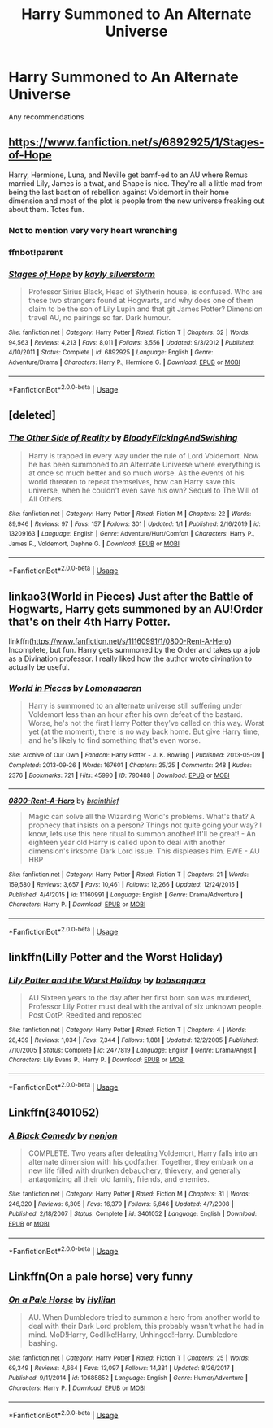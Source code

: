 #+TITLE: Harry Summoned to An Alternate Universe

* Harry Summoned to An Alternate Universe
:PROPERTIES:
:Author: YeetrMeister
:Score: 31
:DateUnix: 1578818604.0
:DateShort: 2020-Jan-12
:FlairText: Request
:END:
Any recommendations


** [[https://www.fanfiction.net/s/6892925/1/Stages-of-Hope]]

Harry, Hermione, Luna, and Neville get bamf-ed to an AU where Remus married Lily, James is a twat, and Snape is nice. They're all a little mad from being the last bastion of rebellion against Voldemort in their home dimension and most of the plot is people from the new universe freaking out about them. Totes fun.
:PROPERTIES:
:Author: Avalon1632
:Score: 16
:DateUnix: 1578836456.0
:DateShort: 2020-Jan-12
:END:

*** Not to mention very very heart wrenching
:PROPERTIES:
:Author: rohan62442
:Score: 3
:DateUnix: 1578849506.0
:DateShort: 2020-Jan-12
:END:


*** ffnbot!parent
:PROPERTIES:
:Author: wordhammer
:Score: 1
:DateUnix: 1578849453.0
:DateShort: 2020-Jan-12
:END:


*** [[https://www.fanfiction.net/s/6892925/1/][*/Stages of Hope/*]] by [[https://www.fanfiction.net/u/291348/kayly-silverstorm][/kayly silverstorm/]]

#+begin_quote
  Professor Sirius Black, Head of Slytherin house, is confused. Who are these two strangers found at Hogwarts, and why does one of them claim to be the son of Lily Lupin and that git James Potter? Dimension travel AU, no pairings so far. Dark humour.
#+end_quote

^{/Site/:} ^{fanfiction.net} ^{*|*} ^{/Category/:} ^{Harry} ^{Potter} ^{*|*} ^{/Rated/:} ^{Fiction} ^{T} ^{*|*} ^{/Chapters/:} ^{32} ^{*|*} ^{/Words/:} ^{94,563} ^{*|*} ^{/Reviews/:} ^{4,213} ^{*|*} ^{/Favs/:} ^{8,011} ^{*|*} ^{/Follows/:} ^{3,556} ^{*|*} ^{/Updated/:} ^{9/3/2012} ^{*|*} ^{/Published/:} ^{4/10/2011} ^{*|*} ^{/Status/:} ^{Complete} ^{*|*} ^{/id/:} ^{6892925} ^{*|*} ^{/Language/:} ^{English} ^{*|*} ^{/Genre/:} ^{Adventure/Drama} ^{*|*} ^{/Characters/:} ^{Harry} ^{P.,} ^{Hermione} ^{G.} ^{*|*} ^{/Download/:} ^{[[http://www.ff2ebook.com/old/ffn-bot/index.php?id=6892925&source=ff&filetype=epub][EPUB]]} ^{or} ^{[[http://www.ff2ebook.com/old/ffn-bot/index.php?id=6892925&source=ff&filetype=mobi][MOBI]]}

--------------

*FanfictionBot*^{2.0.0-beta} | [[https://github.com/tusing/reddit-ffn-bot/wiki/Usage][Usage]]
:PROPERTIES:
:Author: FanfictionBot
:Score: 1
:DateUnix: 1578849475.0
:DateShort: 2020-Jan-12
:END:


** [deleted]
:PROPERTIES:
:Score: 2
:DateUnix: 1578831712.0
:DateShort: 2020-Jan-12
:END:

*** [[https://www.fanfiction.net/s/13209163/1/][*/The Other Side of Reality/*]] by [[https://www.fanfiction.net/u/6167329/BloodyFlickingAndSwishing][/BloodyFlickingAndSwishing/]]

#+begin_quote
  Harry is trapped in every way under the rule of Lord Voldemort. Now he has been summoned to an Alternate Universe where everything is at once so much better and so much worse. As the events of his world threaten to repeat themselves, how can Harry save this universe, when he couldn't even save his own? Sequel to The Will of All Others.
#+end_quote

^{/Site/:} ^{fanfiction.net} ^{*|*} ^{/Category/:} ^{Harry} ^{Potter} ^{*|*} ^{/Rated/:} ^{Fiction} ^{M} ^{*|*} ^{/Chapters/:} ^{22} ^{*|*} ^{/Words/:} ^{89,946} ^{*|*} ^{/Reviews/:} ^{97} ^{*|*} ^{/Favs/:} ^{157} ^{*|*} ^{/Follows/:} ^{301} ^{*|*} ^{/Updated/:} ^{1/1} ^{*|*} ^{/Published/:} ^{2/16/2019} ^{*|*} ^{/id/:} ^{13209163} ^{*|*} ^{/Language/:} ^{English} ^{*|*} ^{/Genre/:} ^{Adventure/Hurt/Comfort} ^{*|*} ^{/Characters/:} ^{Harry} ^{P.,} ^{James} ^{P.,} ^{Voldemort,} ^{Daphne} ^{G.} ^{*|*} ^{/Download/:} ^{[[http://www.ff2ebook.com/old/ffn-bot/index.php?id=13209163&source=ff&filetype=epub][EPUB]]} ^{or} ^{[[http://www.ff2ebook.com/old/ffn-bot/index.php?id=13209163&source=ff&filetype=mobi][MOBI]]}

--------------

*FanfictionBot*^{2.0.0-beta} | [[https://github.com/tusing/reddit-ffn-bot/wiki/Usage][Usage]]
:PROPERTIES:
:Author: FanfictionBot
:Score: 1
:DateUnix: 1578831723.0
:DateShort: 2020-Jan-12
:END:


** linkao3(World in Pieces) Just after the Battle of Hogwarts, Harry gets summoned by an AU!Order that's on their 4th Harry Potter.

linkffn([[https://www.fanfiction.net/s/11160991/1/0800-Rent-A-Hero]]) Incomplete, but fun. Harry gets summoned by the Order and takes up a job as a Divination professor. I really liked how the author wrote divination to actually be useful.
:PROPERTIES:
:Author: Efficient_Assistant
:Score: 3
:DateUnix: 1578833590.0
:DateShort: 2020-Jan-12
:END:

*** [[https://archiveofourown.org/works/790488][*/World in Pieces/*]] by [[https://www.archiveofourown.org/users/Lomonaaeren/pseuds/Lomonaaeren][/Lomonaaeren/]]

#+begin_quote
  Harry is summoned to an alternate universe still suffering under Voldemort less than an hour after his own defeat of the bastard. Worse, he's not the first Harry Potter they've called on this way. Worst yet (at the moment), there is no way back home. But give Harry time, and he's likely to find something that's even worse.
#+end_quote

^{/Site/:} ^{Archive} ^{of} ^{Our} ^{Own} ^{*|*} ^{/Fandom/:} ^{Harry} ^{Potter} ^{-} ^{J.} ^{K.} ^{Rowling} ^{*|*} ^{/Published/:} ^{2013-05-09} ^{*|*} ^{/Completed/:} ^{2013-09-26} ^{*|*} ^{/Words/:} ^{167601} ^{*|*} ^{/Chapters/:} ^{25/25} ^{*|*} ^{/Comments/:} ^{248} ^{*|*} ^{/Kudos/:} ^{2376} ^{*|*} ^{/Bookmarks/:} ^{721} ^{*|*} ^{/Hits/:} ^{45990} ^{*|*} ^{/ID/:} ^{790488} ^{*|*} ^{/Download/:} ^{[[https://archiveofourown.org/downloads/790488/World%20in%20Pieces.epub?updated_at=1574683331][EPUB]]} ^{or} ^{[[https://archiveofourown.org/downloads/790488/World%20in%20Pieces.mobi?updated_at=1574683331][MOBI]]}

--------------

[[https://www.fanfiction.net/s/11160991/1/][*/0800-Rent-A-Hero/*]] by [[https://www.fanfiction.net/u/4934632/brainthief][/brainthief/]]

#+begin_quote
  Magic can solve all the Wizarding World's problems. What's that? A prophecy that insists on a person? Things not quite going your way? I know, lets use this here ritual to summon another! It'll be great! - An eighteen year old Harry is called upon to deal with another dimension's irksome Dark Lord issue. This displeases him. EWE - AU HBP
#+end_quote

^{/Site/:} ^{fanfiction.net} ^{*|*} ^{/Category/:} ^{Harry} ^{Potter} ^{*|*} ^{/Rated/:} ^{Fiction} ^{T} ^{*|*} ^{/Chapters/:} ^{21} ^{*|*} ^{/Words/:} ^{159,580} ^{*|*} ^{/Reviews/:} ^{3,657} ^{*|*} ^{/Favs/:} ^{10,461} ^{*|*} ^{/Follows/:} ^{12,266} ^{*|*} ^{/Updated/:} ^{12/24/2015} ^{*|*} ^{/Published/:} ^{4/4/2015} ^{*|*} ^{/id/:} ^{11160991} ^{*|*} ^{/Language/:} ^{English} ^{*|*} ^{/Genre/:} ^{Drama/Adventure} ^{*|*} ^{/Characters/:} ^{Harry} ^{P.} ^{*|*} ^{/Download/:} ^{[[http://www.ff2ebook.com/old/ffn-bot/index.php?id=11160991&source=ff&filetype=epub][EPUB]]} ^{or} ^{[[http://www.ff2ebook.com/old/ffn-bot/index.php?id=11160991&source=ff&filetype=mobi][MOBI]]}

--------------

*FanfictionBot*^{2.0.0-beta} | [[https://github.com/tusing/reddit-ffn-bot/wiki/Usage][Usage]]
:PROPERTIES:
:Author: FanfictionBot
:Score: 1
:DateUnix: 1578833615.0
:DateShort: 2020-Jan-12
:END:


** linkffn(Lilly Potter and the Worst Holiday)
:PROPERTIES:
:Author: the__pov
:Score: 3
:DateUnix: 1578848350.0
:DateShort: 2020-Jan-12
:END:

*** [[https://www.fanfiction.net/s/2477819/1/][*/Lily Potter and the Worst Holiday/*]] by [[https://www.fanfiction.net/u/728312/bobsaqqara][/bobsaqqara/]]

#+begin_quote
  AU Sixteen years to the day after her first born son was murdered, Professor Lily Potter must deal with the arrival of six unknown people. Post OotP. Reedited and reposted
#+end_quote

^{/Site/:} ^{fanfiction.net} ^{*|*} ^{/Category/:} ^{Harry} ^{Potter} ^{*|*} ^{/Rated/:} ^{Fiction} ^{T} ^{*|*} ^{/Chapters/:} ^{4} ^{*|*} ^{/Words/:} ^{28,439} ^{*|*} ^{/Reviews/:} ^{1,034} ^{*|*} ^{/Favs/:} ^{7,344} ^{*|*} ^{/Follows/:} ^{1,881} ^{*|*} ^{/Updated/:} ^{12/2/2005} ^{*|*} ^{/Published/:} ^{7/10/2005} ^{*|*} ^{/Status/:} ^{Complete} ^{*|*} ^{/id/:} ^{2477819} ^{*|*} ^{/Language/:} ^{English} ^{*|*} ^{/Genre/:} ^{Drama/Angst} ^{*|*} ^{/Characters/:} ^{Lily} ^{Evans} ^{P.,} ^{Harry} ^{P.} ^{*|*} ^{/Download/:} ^{[[http://www.ff2ebook.com/old/ffn-bot/index.php?id=2477819&source=ff&filetype=epub][EPUB]]} ^{or} ^{[[http://www.ff2ebook.com/old/ffn-bot/index.php?id=2477819&source=ff&filetype=mobi][MOBI]]}

--------------

*FanfictionBot*^{2.0.0-beta} | [[https://github.com/tusing/reddit-ffn-bot/wiki/Usage][Usage]]
:PROPERTIES:
:Author: FanfictionBot
:Score: 1
:DateUnix: 1578848412.0
:DateShort: 2020-Jan-12
:END:


** Linkffn(3401052)
:PROPERTIES:
:Author: -5772
:Score: 5
:DateUnix: 1578819160.0
:DateShort: 2020-Jan-12
:END:

*** [[https://www.fanfiction.net/s/3401052/1/][*/A Black Comedy/*]] by [[https://www.fanfiction.net/u/649528/nonjon][/nonjon/]]

#+begin_quote
  COMPLETE. Two years after defeating Voldemort, Harry falls into an alternate dimension with his godfather. Together, they embark on a new life filled with drunken debauchery, thievery, and generally antagonizing all their old family, friends, and enemies.
#+end_quote

^{/Site/:} ^{fanfiction.net} ^{*|*} ^{/Category/:} ^{Harry} ^{Potter} ^{*|*} ^{/Rated/:} ^{Fiction} ^{M} ^{*|*} ^{/Chapters/:} ^{31} ^{*|*} ^{/Words/:} ^{246,320} ^{*|*} ^{/Reviews/:} ^{6,305} ^{*|*} ^{/Favs/:} ^{16,379} ^{*|*} ^{/Follows/:} ^{5,646} ^{*|*} ^{/Updated/:} ^{4/7/2008} ^{*|*} ^{/Published/:} ^{2/18/2007} ^{*|*} ^{/Status/:} ^{Complete} ^{*|*} ^{/id/:} ^{3401052} ^{*|*} ^{/Language/:} ^{English} ^{*|*} ^{/Download/:} ^{[[http://www.ff2ebook.com/old/ffn-bot/index.php?id=3401052&source=ff&filetype=epub][EPUB]]} ^{or} ^{[[http://www.ff2ebook.com/old/ffn-bot/index.php?id=3401052&source=ff&filetype=mobi][MOBI]]}

--------------

*FanfictionBot*^{2.0.0-beta} | [[https://github.com/tusing/reddit-ffn-bot/wiki/Usage][Usage]]
:PROPERTIES:
:Author: FanfictionBot
:Score: 1
:DateUnix: 1578819171.0
:DateShort: 2020-Jan-12
:END:


** Linkffn(On a pale horse) very funny
:PROPERTIES:
:Author: Quine_
:Score: 3
:DateUnix: 1578828510.0
:DateShort: 2020-Jan-12
:END:

*** [[https://www.fanfiction.net/s/10685852/1/][*/On a Pale Horse/*]] by [[https://www.fanfiction.net/u/3305720/Hyliian][/Hyliian/]]

#+begin_quote
  AU. When Dumbledore tried to summon a hero from another world to deal with their Dark Lord problem, this probably wasn't what he had in mind. MoD!Harry, Godlike!Harry, Unhinged!Harry. Dumbledore bashing.
#+end_quote

^{/Site/:} ^{fanfiction.net} ^{*|*} ^{/Category/:} ^{Harry} ^{Potter} ^{*|*} ^{/Rated/:} ^{Fiction} ^{T} ^{*|*} ^{/Chapters/:} ^{25} ^{*|*} ^{/Words/:} ^{69,349} ^{*|*} ^{/Reviews/:} ^{4,664} ^{*|*} ^{/Favs/:} ^{13,097} ^{*|*} ^{/Follows/:} ^{14,381} ^{*|*} ^{/Updated/:} ^{8/26/2017} ^{*|*} ^{/Published/:} ^{9/11/2014} ^{*|*} ^{/id/:} ^{10685852} ^{*|*} ^{/Language/:} ^{English} ^{*|*} ^{/Genre/:} ^{Humor/Adventure} ^{*|*} ^{/Characters/:} ^{Harry} ^{P.} ^{*|*} ^{/Download/:} ^{[[http://www.ff2ebook.com/old/ffn-bot/index.php?id=10685852&source=ff&filetype=epub][EPUB]]} ^{or} ^{[[http://www.ff2ebook.com/old/ffn-bot/index.php?id=10685852&source=ff&filetype=mobi][MOBI]]}

--------------

*FanfictionBot*^{2.0.0-beta} | [[https://github.com/tusing/reddit-ffn-bot/wiki/Usage][Usage]]
:PROPERTIES:
:Author: FanfictionBot
:Score: 3
:DateUnix: 1578828532.0
:DateShort: 2020-Jan-12
:END:
